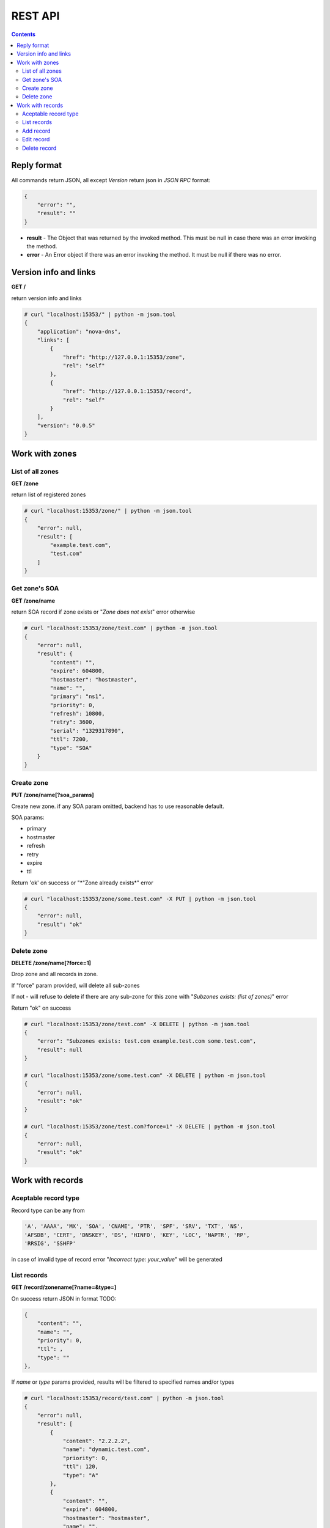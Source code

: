 REST API
===============================

.. contents::
      :depth: 3


Reply format
------------

All commands return JSON, all except *Version* return json in *JSON RPC* format: 

.. code-block:: javascript

    {        
        "error": "",
        "result": ""
    }

* **result** - The Object that was returned by the invoked method. This must be
  null in case there was an error invoking the method.
* **error** - An Error object if there was an error invoking the method. It must
  be null if there was no error. 




Version info and links
----------------------

**GET /**

return version info and links

.. code-block:: javascript

    # curl "localhost:15353/" | python -m json.tool
    {
        "application": "nova-dns",
        "links": [
            {
                "href": "http://127.0.0.1:15353/zone",
                "rel": "self"
            },
            {
                "href": "http://127.0.0.1:15353/record",
                "rel": "self"
            }
        ],
        "version": "0.0.5"
    }

Work with zones
---------------

List of all zones
+++++++++++++++++

**GET /zone**

return list of registered zones 

.. code-block:: javascript

    # curl "localhost:15353/zone/" | python -m json.tool
    {
        "error": null,
        "result": [
            "example.test.com",
            "test.com"
        ]
    }



Get zone's SOA
++++++++++++++

**GET /zone/name**

return SOA record if zone exists or "*Zone does not exist*" error otherwise 

.. code-block:: javascript

    # curl "localhost:15353/zone/test.com" | python -m json.tool
    {
        "error": null,
        "result": {
            "content": "",
            "expire": 604800,
            "hostmaster": "hostmaster",
            "name": "",
            "primary": "ns1",
            "priority": 0,
            "refresh": 10800,
            "retry": 3600,
            "serial": "1329317890",
            "ttl": 7200,
            "type": "SOA"
        }
    }


Create zone
+++++++++++

**PUT /zone/name[?soa_params]**

Create new zone. if any SOA  param omitted, backend has to use reasonable default. 

SOA params: 

* primary
* hostmaster
* refresh
* retry
* expire
* ttl

Return 'ok' on success or "*"Zone already exists*" error

.. code-block:: javascript 

    # curl "localhost:15353/zone/some.test.com" -X PUT | python -m json.tool
    {
        "error": null,
        "result": "ok"
    }


Delete zone
+++++++++++

**DELETE /zone/name[?force=1]**

Drop zone and all records in zone.

If "force" param provided, will delete all sub-zones

If not - will refuse to delete if there are any sub-zone for this zone
with "*Subzones exists: (list of zones)*" error

Return "ok" on success

.. code-block:: javascript

    # curl "localhost:15353/zone/test.com" -X DELETE | python -m json.tool
    {
        "error": "Subzones exists: test.com example.test.com some.test.com",
        "result": null
    }

    # curl "localhost:15353/zone/some.test.com" -X DELETE | python -m json.tool
    {
        "error": null,
        "result": "ok"
    }

    # curl "localhost:15353/zone/test.com?force=1" -X DELETE | python -m json.tool
    {
        "error": null,
        "result": "ok"
    }


Work with records
-----------------

Aceptable record type
+++++++++++++++++++++

Record type can be any from

.. code-block:: bash

   'A', 'AAAA', 'MX', 'SOA', 'CNAME', 'PTR', 'SPF', 'SRV', 'TXT', 'NS',
   'AFSDB', 'CERT', 'DNSKEY', 'DS', 'HINFO', 'KEY', 'LOC', 'NAPTR', 'RP', 
   'RRSIG', 'SSHFP'

in case of invalid type of record error "*Incorrect type: your_value*"
will be generated

List records
++++++++++++

**GET /record/zonename[?name=&type=]**

On success return JSON in format TODO: 
 
.. code-block:: javascript

    {
        "content": "",
        "name": "",
        "priority": 0,
        "ttl": ,
        "type": ""
    },

If *name* or *type* params provided, results will be filtered to specified
names and/or types

.. code-block:: javascript

    # curl "localhost:15353/record/test.com" | python -m json.tool
    {
        "error": null,
        "result": [
            {
                "content": "2.2.2.2",
                "name": "dynamic.test.com",
                "priority": 0,
                "ttl": 120,
                "type": "A"
            },
            {
                "content": "",
                "expire": 604800,
                "hostmaster": "hostmaster",
                "name": "",
                "primary": "ns1",
                "priority": 0,
                "refresh": 10800,
                "retry": 3600,
                "serial": "1329319594",
                "ttl": 7200,
                "type": "SOA"
            },
            {
                "content": "1.1.1.1",
                "name": "test.com",
                "priority": 0,
                "ttl": 7200,
                "type": "A"
            },
            {
                "content": "1.1.1.1",
                "name": "mx1.test.com",
                "priority": 10,
                "ttl": 7200,
                "type": "MX"
            }
        ]
    }



Add record
++++++++++

**PUT /record/zonename/name/type/content[?ttl&priority]**

Add record 

.. warning:: *SOA* record can't be added thru this intreface
.. note:: *SOA* serial will be updated automatically
.. note:: If name empty, provide **@**. 


.. code-block:: javascript

    # curl "localhost:15353/record/test.com/@/a/1.1.1.1" -X PUT | python -m json.tool
    {
        "error": null,
        "result": "ok"
    }
    # curl "localhost:15353/record/test.com/mx1/mx/1.1.1.1?priority=10" -X PUT | python -m json.tool
    {
        "error": null,
        "result": "ok"
    }
    # curl "localhost:15353/record/test.com/dynamic/a/2.2.2.2?ttl=120" -X PUT | python -m json.tool
    {
        "error": null,
        "result": "ok"
    }


Edit record
+++++++++++

**POST /record/zonename/name/type?[params]**

Editable params: 

* **content**
* **ttl**
* **priority**

Update record. Return 'ok' on success

.. note:: *SOA* serial will be updated automatically

.. code-block:: javascript

    # curl "localhost:15353/record/test.com/@/A?content=3.3.3.3" -X POST | python -m json.tool
    {
        "error": null,
        "result": "ok"
    }

    
Delete record
+++++++++++++

**DELETE /record/zonename/name/type**

Delete record. Return 'ok' on success

.. code-block:: javascript

    # curl "localhost:15353/record/test.com/dynamic/a" -X DELETE | python -m json.tool
    {
        "error": null,
        "result": "ok"
    }

